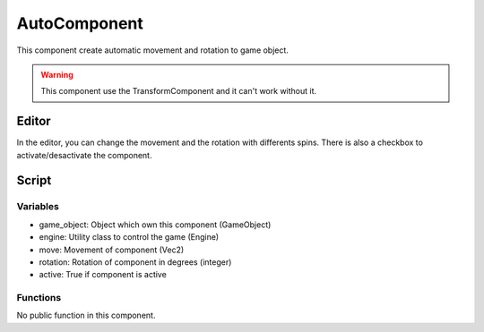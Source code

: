 AutoComponent
=============

This component create automatic movement and rotation to game object.

.. warning:: This component use the TransformComponent and it can't work without it.

Editor
------

In the editor, you can change the movement and the rotation with differents spins.
There is also a checkbox to activate/desactivate the component.

Script
------

Variables
^^^^^^^^^

- game_object: Object which own this component (GameObject)
- engine: Utility class to control the game (Engine)
- move: Movement of component (Vec2)
- rotation: Rotation of component in degrees (integer)
- active: True if component is active

Functions
^^^^^^^^^

No public function in this component.
